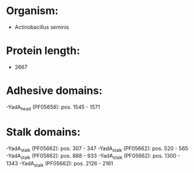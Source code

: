 * Organism:
- Actinobacillus seminis
* Protein length:
- 2667
* Adhesive domains:
-YadA_head (PF05658): pos. 1545 - 1571
* Stalk domains:
-YadA_stalk (PF05662): pos. 307 - 347
-YadA_stalk (PF05662): pos. 520 - 565
-YadA_stalk (PF05662): pos. 888 - 933
-YadA_stalk (PF05662): pos. 1300 - 1343
-YadA_stalk (PF05662): pos. 2126 - 2161

